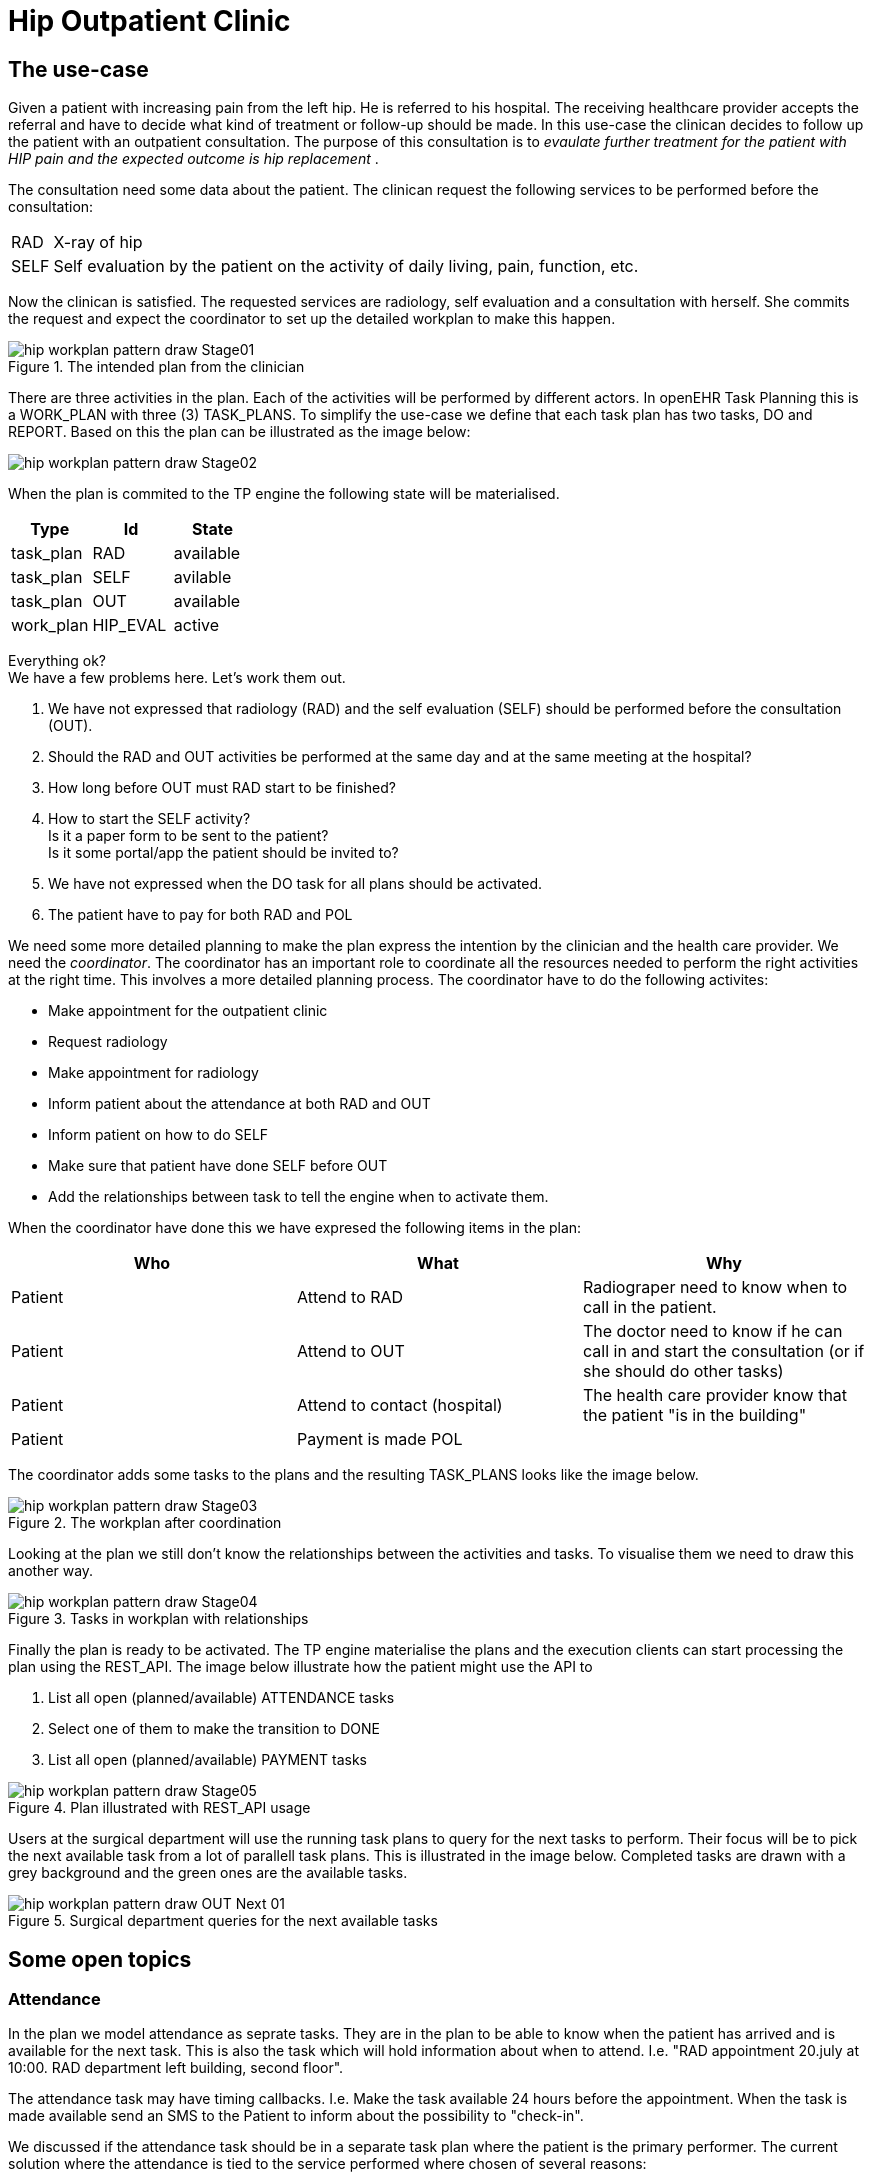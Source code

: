 :imagesdir: images
[[modelling_patterns]]
= Hip Outpatient Clinic 

== The use-case

Given a patient with increasing pain from the left hip. He is referred to his hospital. The receiving healthcare provider accepts the referral and have to decide what kind of treatment or follow-up should be made. In this use-case the clinican decides to follow up the patient with an outpatient consultation. The purpose of this consultation is to _evaulate further treatment for the patient with HIP pain and the expected outcome is hip replacement_ . 

The consultation need some data about the patient. The clinican request the following services to be performed before the consultation: 

[horizontal]
RAD::  X-ray of hip 
SELF:: Self evaluation by the patient on the activity of daily living, pain, function, etc. 


Now the clinican is satisfied. The requested services are radiology, self evaluation and a consultation with herself. She commits the request and expect the coordinator to set up the detailed workplan to make this happen. 

.The intended plan from the clinician
image::hip_workplan_pattern_draw-Stage01.svg[]


There are three activities in the plan. Each of the activities will be performed by different actors. In openEHR Task Planning this is a WORK_PLAN with three (3) TASK_PLANS. To simplify the use-case we define that each task plan has two tasks, DO and REPORT. Based on this the plan can be illustrated as the image below: 

image::hip_workplan_pattern_draw-Stage02.svg[]

When the plan is commited to the TP engine the following state will be materialised. 

[options="header"]
|====
|Type 		| Id		| State		
|task_plan 	| RAD      	| available	
|task_plan 	| SELF 		| avilable	
|task_plan 	| OUT		| available	
|work_plan 	| HIP_EVAL 	| active	
|====

Everything ok? +
We have a few problems here. Let's work them out. 

. We have not expressed that radiology (RAD) and the self evaluation (SELF) should be performed before the consultation (OUT). 
. Should the RAD and OUT activities be performed at the same day and at the same meeting at the hospital?
. How long before OUT must RAD start to be finished? 
. How to start the SELF activity? +
Is it a paper form to be sent to the patient? +
Is it some portal/app the patient should be invited to? 
. We have not expressed when the DO task for all plans should be activated.  
. The patient have to pay for both RAD and POL 

We need some more detailed planning to make the plan express the intention by the clinician and the health care provider. We need the _coordinator_. The coordinator has an important role to coordinate all the resources needed to perform the right activities at the right time. This involves a more detailed planning process. The coordinator have to do the following activites: 

* Make appointment for the outpatient clinic 
* Request radiology 
* Make appointment for radiology 
* Inform patient about the attendance at both RAD and OUT 
* Inform patient on how to do SELF 
* Make sure that patient have done SELF before OUT 
* Add the relationships between task to tell the engine when to activate them. 

When the coordinator have done this we have expresed the following items in the plan: 

[options="header"]
|====
|Who | What | Why 
|Patient   		| Attend to RAD 
| Radiograper need to know when to call in the patient. 

|Patient 		| Attend to OUT
|The doctor need to know if he can call in and start the consultation (or if she should do other tasks) 

|Patient		| Attend to contact (hospital) 
|The health care provider know that the patient "is in the building"

|Patient 		| Payment is made POL
|

|Patient | Payment is made for RAD 
|====

The coordinator adds some tasks to the plans and the resulting TASK_PLANS looks like the image below. 

.The workplan after coordination 
image::hip_workplan_pattern_draw-Stage03.svg[]

Looking at the plan we still don't know the relationships between the activities and tasks. To visualise them we need to draw this another way. 

.Tasks in workplan with relationships 
image::hip_workplan_pattern_draw-Stage04.svg[]



Finally the plan is ready to be activated. The TP engine materialise the plans and the execution clients can start processing the plan using the REST_API. The image below illustrate how the patient might use the API to 

. List all open (planned/available) ATTENDANCE tasks 
. Select one of them to make the transition to DONE 
. List all open (planned/available) PAYMENT tasks 

.Plan illustrated with REST_API usage
image::hip_workplan_pattern_draw-Stage05.svg[]

Users at the surgical department will use the running task plans to query for the next tasks to perform. Their focus will be to pick the next available task from a lot of parallell task plans. This is illustrated in the image below. Completed tasks are drawn with a grey background and the green ones are the available tasks. 

.Surgical department queries for the next available tasks 
image::hip_workplan_pattern_draw-OUT_Next_01.svg[]

== Some open topics 

=== Attendance 
In the plan we model attendance as seprate tasks. They are in the plan to be able to know when the patient has arrived and is available for the next task. This is also the task which will hold information about when to attend. I.e. "RAD appointment 20.july at 10:00. RAD department left building, second floor". 

The attendance task may have timing callbacks. I.e. Make the task available 24 hours before the appointment. When the task is made available send an SMS to the Patient to inform about the possibility to "check-in". 

We discussed if the attendance task should be in a separate task plan where the patient is the primary performer. The current solution where the attendance is tied to the service performed where chosen of several reasons: 

. It doesn't mather who makes the event entry that patient arrived. Anyone who meets the patient (clinician, administrative) might do this. If the hospital provides self-check in by some portal or kiosk the patient might himself do this. This makes it natural to say that since the attendance on POL is relevant for one task in the POL task plan, then the attendance task should be added here. 

=== Multiple pre-conditions 
The POL.DO task have 3 incoming arrows. It is planned but are waiting for three different tasks to be completed to get available. 

The transition from ATTEND_OUT to DO is taken care of by the task plan. To model the dependency to SELF.REPORT and RAD.REPORT we need to use preconditions on the task. This is what is shown in the image like: 

[source,json]
----
[
	"RAD.REPORT == COMPLETED" ,
	"SELF.REPORT == COMPLETED"
]
----

NOTE: We need a shared way to express this. 

=== Model RAD, LAB and SELF in one episode 
One of the design ideas of openEHR task planning was to be able to https://www.openehr.org/releases/PROC/latest/docs/task_planning/task_planning.html#_rationalising_unrelated_task_plans[rationalising unrelated task plans] and also to support https://www.openehr.org/releases/PROC/latest/docs/task_planning/task_planning.html#_teamwork_and_notifications[team work and notifications]. The use-case given here, outpatient hip consulatation coordinated to one visit, illustrates the need for such a construct. If we further add a task plan for some lab analysis (LAB). And then we add some requirements that the LAB, RAD and the OUT is coordinatet to the same visit at the hospita. Then we end up with a  "standard" outpatient visit. There are several reasons for organising the services in such a way. The results from LAB and RAD will be up to date. The patient only have to travel to hospital once. 

We can add some more requirements into the use-case. Let's say the hospital have experienced that quite a lot of the patients are not able to finish the SELF registration. The SELF reported data is important for the doctor. To make the consultation with the doctor more effective the hospital have decided that all patients will have a talk with a physiotherapist (PHYS) about the SELF data before the consultation with doctor. 

In sum we have three taskplans with tasks that need to be done before the consulation with the doctor is made available. The three taskplans all wait for the patient to attend to the outpatient visit. The image below illustrates this. 

.A more complex and realistic outpatient visit
image::hip_workplan_pattern_draw-OUT-SELF-LAB-RAD-Contact.svg[]

To support the flow we need a  way to tell that the attendance to RAD, LAB and PHYS is dependant on the attendance to the hospital. 

.The dependency between tasks
[source,ascii]
----
                |-- RAD.ATTEND  --> RAD.DO   --|
VISIT.ATTEND  --|-- LAB.ATTEND  --> LAB.DO   --|-- OUT.ATTEND
                |-- PHYS.ATTEND --> PHYS.DO  --|
----

If we where to draw the whole plan as one task plan it could look like the image below. This is a compact and precise illustration of the expected flow for the patient. But this is not wanted since we don't want to change the original task plans to coordinate a plan where the 3 plans are exectued on the same day at the same visit. So how can we model this using the task planning classes? Are we able to model this? Do we want to model this? 

.The tasks for an outpatient visit
image::hip_workplan_pattern_draw-OUT-SELF-LAB-RAD-PLAN.svg[]


==== The metaplan approach

One approach may be to model the outpatient visit plan as an overlay over existing and running plans. This would be some kind of a metaplan which only had references to other tasks. This metaplan could: 

. Be visualised by query the state of existing tasks
. Add events that made transitions on the referenced tasks. 

A pseudo definition of such a plan is given below. The intersting part is the first member of _VISIT.ATTEND_ which is a reference to the existing task in RAD task plan. There is a event definition on this member. When it gets available also set the referenced item into state available. 

[source, json]
----
{
  "plan": "Outpatient Visit - metaplan", 
  "items": [
  		"_type": "PERFORMABLE_TASK",
		"id": "VISIT.ATTEND", 
		"members":[
			"_type": "REF", 
			"ref": "RAB.ATTEND", 
			"onActivated": "ref.state => available"
		]
  
  ]
}
----

[[terms]]
== Terms 

Service:: Is a computable definition of a medical service to be performed by a health care provider. 
Plan:: Defines how to perform a given service. 

Put another way we say that: 

****
A `service` defines *WHAT* to do. +
A `plan` defines *HOW* to to id. 
****

[[roles]]
== Roles 
There are several roles involved in different phases of the task planning process. 

Analyst:: The person analysing the workflow in the organisation and write out the narrative definition of the processes to be designed, planned and executed. The work done by this user might not involve any specific task planning tools. 
Designer:: The person that creates the clinical modelling elements to be used by the planner. 
Planner:: The person who defines which services to perform to reach the goal. 
Coordinator:: The person that work out the details (coordinate) the instructions/initial plans from the planner. The coordinator activates the workplan. 
Executor:: When the plan is activated the executor will work on the plan instance performing the tasks at hand. 
Engine:: The engine is the software service which drives the planned processes ahead by listening on events and defining the transititions to be made. 

